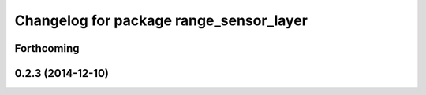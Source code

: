^^^^^^^^^^^^^^^^^^^^^^^^^^^^^^^^^^^^^^^^
Changelog for package range_sensor_layer
^^^^^^^^^^^^^^^^^^^^^^^^^^^^^^^^^^^^^^^^

Forthcoming
-----------

0.2.3 (2014-12-10)
------------------
